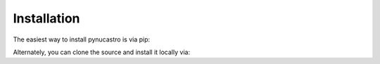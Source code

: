 Installation
============

The easiest way to install pynucastro is via pip:

.. prompt:: bash

   pip install pynucastro

Alternately, you can clone the source and install it locally via:

.. prompt:: bash

   git clone https://github.com/pynucastro/pynucastro.git
   cd pynucastro
   pip install --user .
